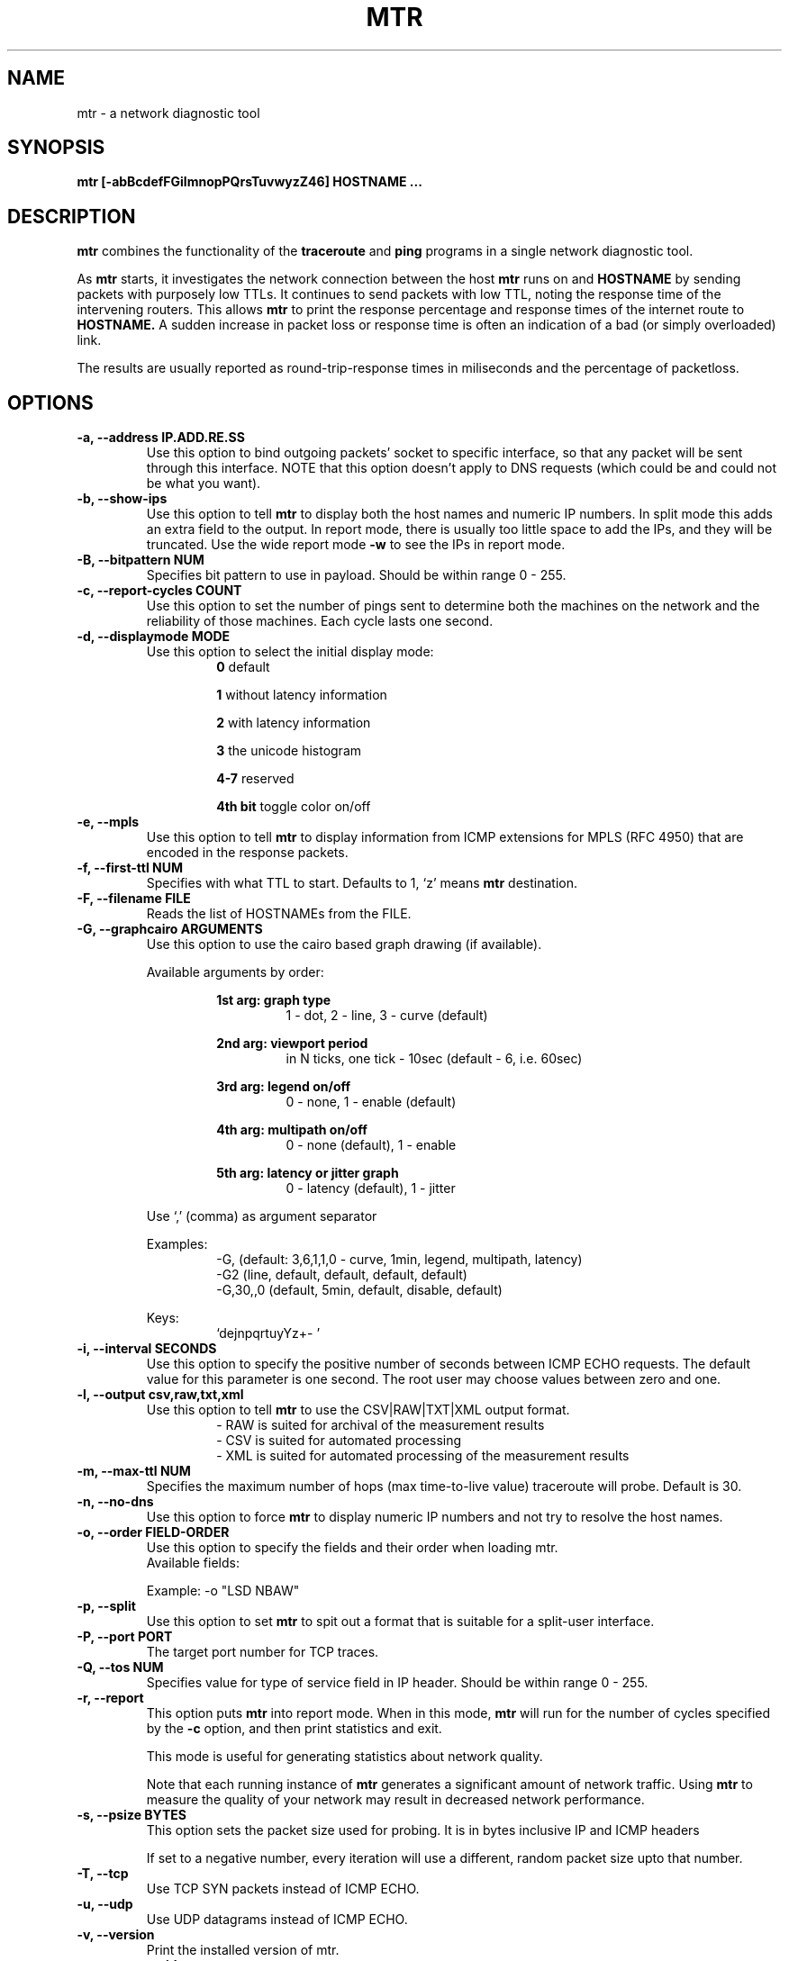 .TH MTR 8 "March 4, 1999" "mtr" "mtr"


.SH NAME
mtr - a network diagnostic tool


.SH SYNOPSIS
.B mtr [-abBcdefFGilmnopPQrsTuvwyzZ46] HOSTNAME ...

.SH DESCRIPTION

.B mtr
combines the functionality of the
.B traceroute
and
.B ping
programs in a single network diagnostic tool.

.PP
As
.B mtr
starts, it investigates the network connection between the host
.B mtr
runs on and
.BR HOSTNAME
by sending packets with purposely low TTLs.  It continues to send packets with low TTL, noting the response time of the intervening routers.  This allows
.B mtr
to print the response percentage and response times of the internet route to
.BR HOSTNAME.
A sudden increase in packet loss or response time is often an indication of a bad (or simply overloaded) link.

.PP
The results are usually reported as round-trip-response times in miliseconds and the percentage of packetloss.

.SH OPTIONS

.TP
.B -a, --address IP.ADD.RE.SS
Use this option to bind outgoing packets' socket to specific interface, so that any packet will be sent through this interface.  NOTE that this option doesn't apply to DNS requests (which could be and could not be what you want).

.TP
.B -b, --show-ips
Use this option to tell
.B mtr
to display both the host names and numeric IP numbers.  In split mode this adds an extra field to the output.  In report mode, there is usually too little space to add the IPs, and they will be truncated.  Use the wide report mode
.B -w
to see the IPs in report mode.

.TP
.B -B, --bitpattern NUM
Specifies bit pattern to use in payload.  Should be within range 0 - 255.

.TP
.B -c, --report-cycles COUNT
Use this option to set the number of pings sent to determine both the machines on the network and the reliability of those machines.  Each cycle lasts one second.

.TP
.B -d, --displaymode MODE
Use this option to select the initial display mode:
.RS
.RS
.B 0
default
.RE

.RS
.B 1
without latency information
.RE

.RS
.B 2
with latency information
.RE

.RS
.B 3
the unicode histogram
.RE

.RS
.B 4-7
reserved
.RE

.RS
.B 4th bit
toggle color on/off
.RE
.RE

.TP
.B -e, --mpls
Use this option to tell
.B mtr
to display information from ICMP extensions for MPLS (RFC 4950) that are encoded in the response packets.

.TP
.B -f, --first-ttl NUM
Specifies with what TTL to start.  Defaults to 1, `z' means
.B mtr
destination.

.TP
.B -F, --filename FILE
Reads the list of HOSTNAMEs from the FILE.

.TP
.B -G, --graphcairo ARGUMENTS
Use this option to use the cairo based graph drawing (if available).

.RS
Available arguments by order:

.RS
.B 1st arg: graph type
.RS
1 - dot, 2 - line, 3 - curve (default)
.RE
.RE

.RS
.B 2nd arg: viewport period
.RS
in N ticks, one tick - 10sec (default - 6, i.e. 60sec)
.RE
.RE

.RS
.B 3rd arg: legend on/off
.RS
0 - none, 1 - enable (default)
.RE
.RE

.RS
.B 4th arg: multipath on/off
.RS
0 - none (default), 1 - enable
.RE
.RE

.RS
.B 5th arg: latency or jitter graph
.RS
0 - latency (default), 1 - jitter
.RE
.RE

Use `,' (comma) as argument separator

Examples:
.RS
-G,         (default: 3,6,1,1,0  - curve, 1min, legend, multipath, latency)
.br
-G2         (line, default, default, default, default)
.br
-G,30,,0    (default, 5min, default, disable, default)
.br
.RE

Keys:
.RS
`dejnpqrtuyYz+- '
.RE
.RE

.TP
.B -i, --interval SECONDS
Use this option to specify the positive number of seconds between ICMP ECHO requests.  The default value for this parameter is one second.  The root user may choose values between zero and one.

.TP
.B -l, --output csv,raw,txt,xml
.RS
Use this option to tell
.B mtr
to use the CSV|RAW|TXT|XML output format.
.RS
- RAW is suited for archival of the measurement results
.RE
.RS
- CSV is suited for automated processing
.RE
.RS
- XML is suited for automated processing of the measurement results
.RE
.RE

.TP
.B -m, --max-ttl NUM
Specifies the maximum number of hops (max time-to-live value) traceroute will probe.  Default is 30.

.TP
.B -n, --no-dns
Use this option to force
.B mtr
to display numeric IP numbers and not try to resolve the host names.

.TP
.B -o, --order FIELD-ORDER
Use this option to specify the fields and their order when loading mtr.
.br
Available fields:
.TS
center allbox tab(%);
ll.
L%Loss ratio
D%Dropped packets
R%Received packets
S%Sent Packets
N%Newest RTT(ms)
B%Min/Best RTT(ms)
A%Average RTT(ms)
W%Max/Worst RTT(ms)
V%Standard Deviation
G%Geometric Mean
J%Current Jitter
M%Jitter Mean/Avg.
X%Worst Jitter
I%Interarrival Jitter
.TE
.br

Example:
-o "LSD NBAW"

.TP
.B -p, --split
Use this option to set
.B mtr
to spit out a format that is suitable for a split-user interface.

.TP
.B -P, --port PORT
The target port number for TCP traces.

.TP
.B -Q, --tos NUM
Specifies value for type of service field in IP header.  Should be within range 0 - 255.

.TP
.B -r, --report
This option puts
.B mtr
into report mode.  When in this mode,
.B mtr
will run for the number of cycles specified by the
.B -c
option, and then print statistics and exit.

This mode is useful for generating statistics about network quality.

Note that each running instance of
.B mtr
generates a significant amount of network traffic.  Using
.B mtr
to measure the quality of your network may result in decreased network performance.

.TP
.B -s, --psize BYTES
This option sets the packet size used for probing.  It is in bytes inclusive IP and ICMP headers

If set to a negative number, every iteration will use a different, random packet size upto that number.

.TP
.B -T, --tcp
Use TCP SYN packets instead of ICMP ECHO.

.TP
.B -u, --udp
Use UDP datagrams instead of ICMP ECHO.

.TP
.B -v, --version
.br
Print the installed version of mtr.

.TP
.B -w, --report-wide
This option puts
.B mtr
into wide report mode.  When in this mode,
.B mtr
will not cut hostnames in the report.

.TP
.B -y, --ipinfo ORIGIN,FIELDS
Use this option to specify the IP info origin and its fields.

.RS
Available origins and their fields:

.RS
.B 1 - origin.asn.cymru.com (both IPv4 and IPv6)
.RS
ASN, Route, CC, Registry, Allocated
.RE
.RE

.RS
.B 2 - asn.routeviews.org
.RS
ASN
.RE
.RE

.RS
.B 3 - origin.asn.spameatingmonkey.net
.RS
Route, ASN, Org, Allocated, CC
.RE
.RE

.RS
.B 4 - ip2asn.sasm4.net:
.RS
ASN
.RE
.RE

.RS
.B 5 - peer.asn.shadowserver.org
.RS
Peers, ASN, Route, AS Name, CC, Org
.RE
.RE

.RS
.B 6 - freegeoip.net [discontinued on July 1st, 2018]
.RS
CC, Country, RC, Region, City, Zip, TZ, Lat, Long, MC
.RE
.RE

.RS
.B 7 - ip-api.com
.RS
Country, CC, RC, Region, City, Zip, Lat, Long, TZ, ISP, Org, AS Name
.RE
.RE

.RS
.B 8 - getcitydetails.geobytes.com
.RS
Certainty, CC, Country, RLC, Region, RC, LC, DMA, City, CityID, FQCN, Lat, Long, Capital, TZ, Nationality, Population, NationalityPlural, MapReference, Currency, CurrencyCode, Title
.RE
.RE

.RS
.B 9 - ipinfo.io
.RS
City, Region, CC, Location(Lat, Long), Postal, Org
.RE
.RE

.RS
.B 10 - riswhois.ripe.net (both IPv4 and IPv6)
.RS
Route, Origin, Descr, CC
.RE
.RE
.RE

.RS
Abbreviations:
.RS
CC/RC/MC/LC - Country/Region/Metro/Local Code, Org - Organization, TZ - TimeZone, DMA - Designated Market Area
.RE
.RE

.RS
Examples:
.RS
-y3,5,2,3  (origin.asn.spameatingmonkey.net: CC ASN ORG)
.br
-y,        (origin.asn.cymru.com: ASN)
.RE
.RE

.RS
Keys:
.RS
`y' switching IP info
.br
`Y' show on Google Maps
.RE
.RE

.TP
.B -z, --aslookup
Turn on ASN lookups. Use the `z' key to toggle ASN info on/off. The data source is
.B riswhois.ripe.net

.TP
.B -Z, --timeout SECONDS
The number of seconds to keep the TCP socket open before giving up on the connection.  This will only affect the final hop.  Using large values for this, especially combined with a short interval, will use up a lot of file descriptors.

.TP
.B -4
Use IPv4 only.

.TP
.B -6
Use IPv6 only.

.SH BUGS

Some modern routers give a lower priority to ICMP ECHO packets than to other network traffic.  Consequently, the reliability of these routers reported by
.B mtr
will be significantly lower than the actual reliability of these routers.


.SH CONTACT INFORMATION

.PP
For the latest version, see the mtr web page at
.BR http://www.bitwizard.nl/mtr/ .

.PP
The mtr mailinglist was little used and is no longer active.

.PP
For patches, bug reports, or feature requests, please open an issue on GitHub at:
.BR https://github.com/traviscross/mtr .

.SH "SEE ALSO"

traceroute(8),
ping(8)
TCP/IP Illustrated (Stevens, ISBN 0201633469).
